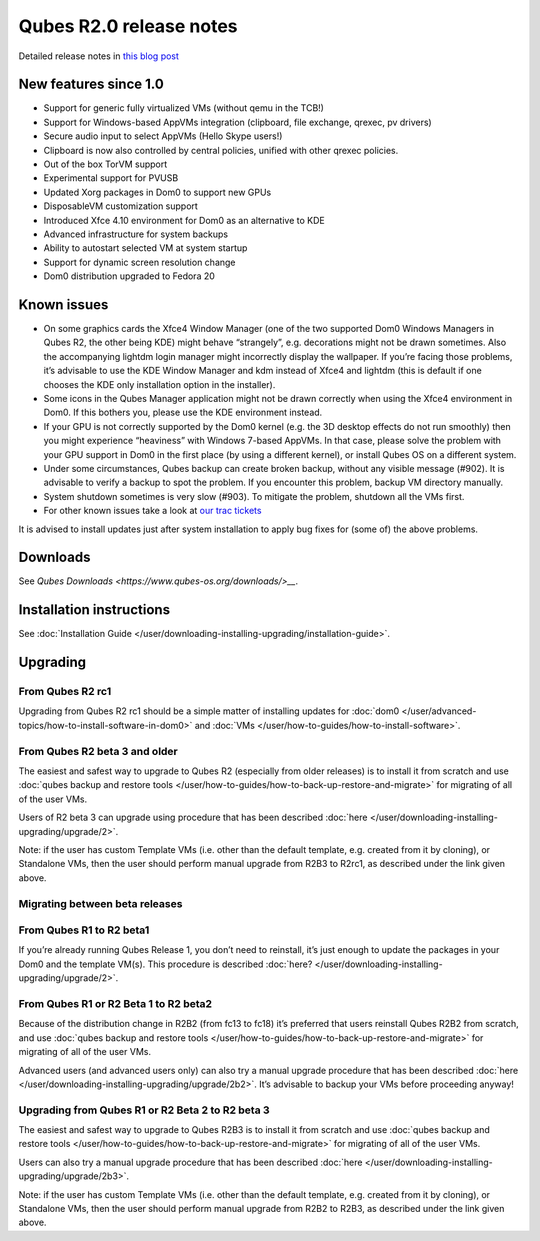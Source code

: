 ========================
Qubes R2.0 release notes
========================


Detailed release notes in `this blog post <https://blog.invisiblethings.org/2014/09/26/announcing-qubes-os-release-2.html>`__

New features since 1.0
----------------------


- Support for generic fully virtualized VMs (without qemu in the TCB!)

- Support for Windows-based AppVMs integration (clipboard, file
  exchange, qrexec, pv drivers)

- Secure audio input to select AppVMs (Hello Skype users!)

- Clipboard is now also controlled by central policies, unified with
  other qrexec policies.

- Out of the box TorVM support

- Experimental support for PVUSB

- Updated Xorg packages in Dom0 to support new GPUs

- DisposableVM customization support

- Introduced Xfce 4.10 environment for Dom0 as an alternative to KDE

- Advanced infrastructure for system backups

- Ability to autostart selected VM at system startup

- Support for dynamic screen resolution change

- Dom0 distribution upgraded to Fedora 20



Known issues
------------


- On some graphics cards the Xfce4 Window Manager (one of the two
  supported Dom0 Windows Managers in Qubes R2, the other being KDE)
  might behave “strangely”, e.g. decorations might not be drawn
  sometimes. Also the accompanying lightdm login manager might
  incorrectly display the wallpaper. If you’re facing those problems,
  it’s advisable to use the KDE Window Manager and kdm instead of Xfce4
  and lightdm (this is default if one chooses the KDE only installation
  option in the installer).

- Some icons in the Qubes Manager application might not be drawn
  correctly when using the Xfce4 environment in Dom0. If this bothers
  you, please use the KDE environment instead.

- If your GPU is not correctly supported by the Dom0 kernel (e.g. the
  3D desktop effects do not run smoothly) then you might experience
  “heaviness” with Windows 7-based AppVMs. In that case, please solve
  the problem with your GPU support in Dom0 in the first place (by
  using a different kernel), or install Qubes OS on a different system.

- Under some circumstances, Qubes backup can create broken backup,
  without any visible message (#902). It is advisable to verify a
  backup to spot the problem. If you encounter this problem, backup VM
  directory manually.

- System shutdown sometimes is very slow (#903). To mitigate the
  problem, shutdown all the VMs first.

- For other known issues take a look at `our trac tickets <https://wiki.qubes-os.org/query?status=accepted&status=assigned&status=new&status=reopened&type=defect&milestone=Release+2.1+(post+R2)&col=id&col=summary&col=status&col=type&col=priority&col=milestone&col=component&order=priority>`__



It is advised to install updates just after system installation to apply
bug fixes for (some of) the above problems.

Downloads
---------


See `Qubes Downloads <https://www.qubes-os.org/downloads/>__`.

Installation instructions
-------------------------


See :doc:`Installation Guide </user/downloading-installing-upgrading/installation-guide>`.

Upgrading
---------


From Qubes R2 rc1
^^^^^^^^^^^^^^^^^


Upgrading from Qubes R2 rc1 should be a simple matter of installing
updates for :doc:`dom0 </user/advanced-topics/how-to-install-software-in-dom0>` and
:doc:`VMs </user/how-to-guides/how-to-install-software>`.

From Qubes R2 beta 3 and older
^^^^^^^^^^^^^^^^^^^^^^^^^^^^^^


The easiest and safest way to upgrade to Qubes R2 (especially from older
releases) is to install it from scratch and use :doc:`qubes backup and restore tools </user/how-to-guides/how-to-back-up-restore-and-migrate>` for migrating of all of the user
VMs.

Users of R2 beta 3 can upgrade using procedure that has been described
:doc:`here </user/downloading-installing-upgrading/upgrade/2>`.

Note: if the user has custom Template VMs (i.e. other than the default
template, e.g. created from it by cloning), or Standalone VMs, then the
user should perform manual upgrade from R2B3 to R2rc1, as described
under the link given above.

Migrating between beta releases
^^^^^^^^^^^^^^^^^^^^^^^^^^^^^^^


From Qubes R1 to R2 beta1
^^^^^^^^^^^^^^^^^^^^^^^^^


If you’re already running Qubes Release 1, you don’t need to reinstall,
it’s just enough to update the packages in your Dom0 and the template
VM(s). This procedure is described :doc:`here? </user/downloading-installing-upgrading/upgrade/2>`.

From Qubes R1 or R2 Beta 1 to R2 beta2
^^^^^^^^^^^^^^^^^^^^^^^^^^^^^^^^^^^^^^


Because of the distribution change in R2B2 (from fc13 to fc18) it’s
preferred that users reinstall Qubes R2B2 from scratch, and use :doc:`qubes backup and restore tools </user/how-to-guides/how-to-back-up-restore-and-migrate>` for migrating of all
of the user VMs.

Advanced users (and advanced users only) can also try a manual upgrade
procedure that has been described :doc:`here </user/downloading-installing-upgrading/upgrade/2b2>`. It’s
advisable to backup your VMs before proceeding anyway!

Upgrading from Qubes R1 or R2 Beta 2 to R2 beta 3
^^^^^^^^^^^^^^^^^^^^^^^^^^^^^^^^^^^^^^^^^^^^^^^^^


The easiest and safest way to upgrade to Qubes R2B3 is to install it
from scratch and use :doc:`qubes backup and restore tools </user/how-to-guides/how-to-back-up-restore-and-migrate>` for migrating of all of the user VMs.

Users can also try a manual upgrade procedure that has been described
:doc:`here </user/downloading-installing-upgrading/upgrade/2b3>`.

Note: if the user has custom Template VMs (i.e. other than the default
template, e.g. created from it by cloning), or Standalone VMs, then the
user should perform manual upgrade from R2B2 to R2B3, as described under
the link given above.
